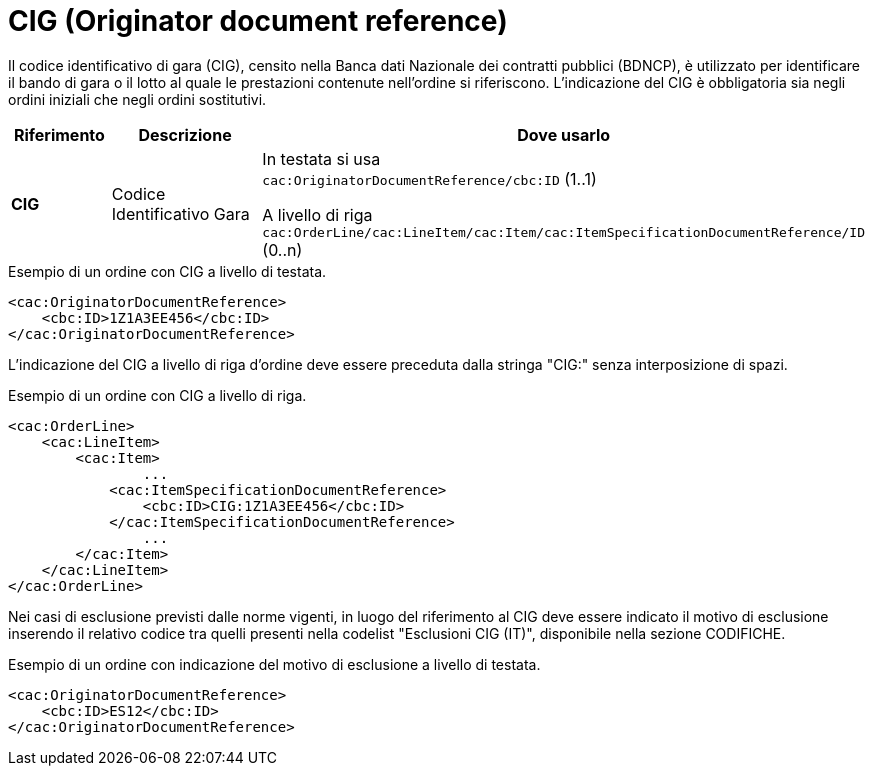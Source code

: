 = CIG (Originator document reference)

[yellow-background]#Il codice identificativo di gara (CIG), censito nella Banca dati Nazionale dei contratti pubblici (BDNCP), è utilizzato per identificare il bando di gara o il lotto al quale le prestazioni contenute nell'ordine si riferiscono. L'indicazione del CIG è obbligatoria sia negli ordini iniziali che negli ordini sostitutivi.#


[cols="1,2,5", options="header"]
|====
s|Riferimento
s|Descrizione
s|Dove usarlo

|*CIG*
|Codice Identificativo Gara
|In testata si usa +
`cac:OriginatorDocumentReference/cbc:ID` (1..1) +

A livello di riga +
`cac:OrderLine/cac:LineItem/cac:Item/cac:ItemSpecificationDocumentReference/ID` (0..n)

|====


.Esempio di un ordine con CIG a livello di testata.
[source, xml, indent=0]
----
<cac:OriginatorDocumentReference>
    <cbc:ID>1Z1A3EE456</cbc:ID>
</cac:OriginatorDocumentReference>
----

L'indicazione del CIG a livello di riga d'ordine deve essere preceduta dalla stringa "CIG:" senza interposizione di spazi.


.Esempio di un ordine con CIG a livello di riga.
[source, xml, indent=0]
----
<cac:OrderLine>
    <cac:LineItem>
        <cac:Item>
		...
            <cac:ItemSpecificationDocumentReference>
                <cbc:ID>CIG:1Z1A3EE456</cbc:ID>
            </cac:ItemSpecificationDocumentReference>
		...
        </cac:Item>
    </cac:LineItem>
</cac:OrderLine>
----


[yellow-background]#Nei casi di esclusione previsti dalle norme vigenti, in luogo del riferimento al CIG deve essere indicato il motivo di esclusione inserendo il relativo codice tra quelli presenti nella codelist "Esclusioni CIG (IT)", disponibile nella sezione CODIFICHE.#

.Esempio di un ordine con indicazione del motivo di esclusione a livello di testata.
[source, xml, indent=0]
----
<cac:OriginatorDocumentReference>
    <cbc:ID>ES12</cbc:ID>
</cac:OriginatorDocumentReference>
----




